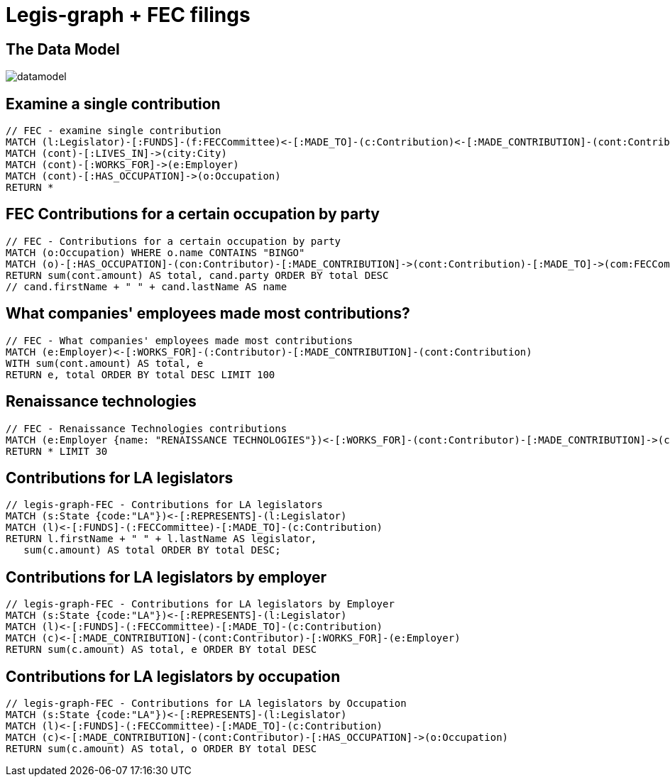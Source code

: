 = Legis-graph + FEC filings

== The Data Model

image::https://raw.githubusercontent.com/legis-graph/legis-graph/master/img/datamodel.png[float=right]

//The data for this example comes from
//
//This is the basic data model:

//* a `+(:Intermediary)-[:INTERMEDIARY_OF]->(:Entity)+`
//* an `+(:Officer)-[:OFFICER_OF]->(:Entity)+`
//* an `+(:Officer)-[:SHAREHOLDER_OF]->(:Entity)+`
//* an `+(:Officer)-[:REGISTERED_ADDRESS]->(:Address)+`
//* an `+()-[:SIMILAR_NAME_AND_ADDRESS]->()+`


== Examine a single contribution
[source,cypher]
----
// FEC - examine single contribution
MATCH (l:Legislator)-[:FUNDS]-(f:FECCommittee)<-[:MADE_TO]-(c:Contribution)<-[:MADE_CONTRIBUTION]-(cont:Contributor) WITH l, f, c, cont SKIP 4 LIMIT 2
MATCH (cont)-[:LIVES_IN]->(city:City)
MATCH (cont)-[:WORKS_FOR]->(e:Employer)
MATCH (cont)-[:HAS_OCCUPATION]->(o:Occupation)
RETURN *
----

== FEC Contributions for a certain occupation by party
[source,cypher]
----
// FEC - Contributions for a certain occupation by party
MATCH (o:Occupation) WHERE o.name CONTAINS "BINGO"
MATCH (o)-[:HAS_OCCUPATION]-(con:Contributor)-[:MADE_CONTRIBUTION]->(cont:Contribution)-[:MADE_TO]->(com:FECCommittee)-[:FUNDS]->(cand:Legislator)
RETURN sum(cont.amount) AS total, cand.party ORDER BY total DESC
// cand.firstName + " " + cand.lastName AS name
----


== What companies' employees made most contributions?
[source,cypher]
----
// FEC - What companies' employees made most contributions
MATCH (e:Employer)<-[:WORKS_FOR]-(:Contributor)-[:MADE_CONTRIBUTION]-(cont:Contribution)
WITH sum(cont.amount) AS total, e
RETURN e, total ORDER BY total DESC LIMIT 100
----

== Renaissance technologies
[source,cypher]
----
// FEC - Renaissance Technologies contributions
MATCH (e:Employer {name: "RENAISSANCE TECHNOLOGIES"})<-[:WORKS_FOR]-(cont:Contributor)-[:MADE_CONTRIBUTION]->(c:Contribution)-[:MADE_TO]->(f:FECCommittee)-[:FUNDS]->(l:Legislator), (o:Occupation)-[:HAS_OCCUPATION]-(cont)
RETURN * LIMIT 30
----

== Contributions for LA legislators
[source,cypher]
----
// legis-graph-FEC - Contributions for LA legislators
MATCH (s:State {code:"LA"})<-[:REPRESENTS]-(l:Legislator)
MATCH (l)<-[:FUNDS]-(:FECCommittee)-[:MADE_TO]-(c:Contribution)
RETURN l.firstName + " " + l.lastName AS legislator,
   sum(c.amount) AS total ORDER BY total DESC;
----

== Contributions for LA legislators by employer
[source,cypher]
----
// legis-graph-FEC - Contributions for LA legislators by Employer
MATCH (s:State {code:"LA"})<-[:REPRESENTS]-(l:Legislator)
MATCH (l)<-[:FUNDS]-(:FECCommittee)-[:MADE_TO]-(c:Contribution)
MATCH (c)<-[:MADE_CONTRIBUTION]-(cont:Contributor)-[:WORKS_FOR]-(e:Employer)
RETURN sum(c.amount) AS total, e ORDER BY total DESC
----

== Contributions for LA legislators by occupation
[source,cypher]
----
// legis-graph-FEC - Contributions for LA legislators by Occupation
MATCH (s:State {code:"LA"})<-[:REPRESENTS]-(l:Legislator)
MATCH (l)<-[:FUNDS]-(:FECCommittee)-[:MADE_TO]-(c:Contribution)
MATCH (c)<-[:MADE_CONTRIBUTION]-(cont:Contributor)-[:HAS_OCCUPATION]->(o:Occupation)
RETURN sum(c.amount) AS total, o ORDER BY total DESC
----
